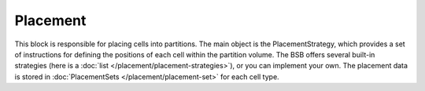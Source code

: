 ==========
Placement
==========
This block is responsible for placing cells into partitions. The main object is the PlacementStrategy,
which provides a set of instructions for defining the positions of each cell within the partition volume.
The BSB offers several built-in strategies (here is a :doc:`list </placement/placement-strategies>`),
or you can implement your own.
The placement data is stored in :doc:`PlacementSets </placement/placement-set>` for each cell type.